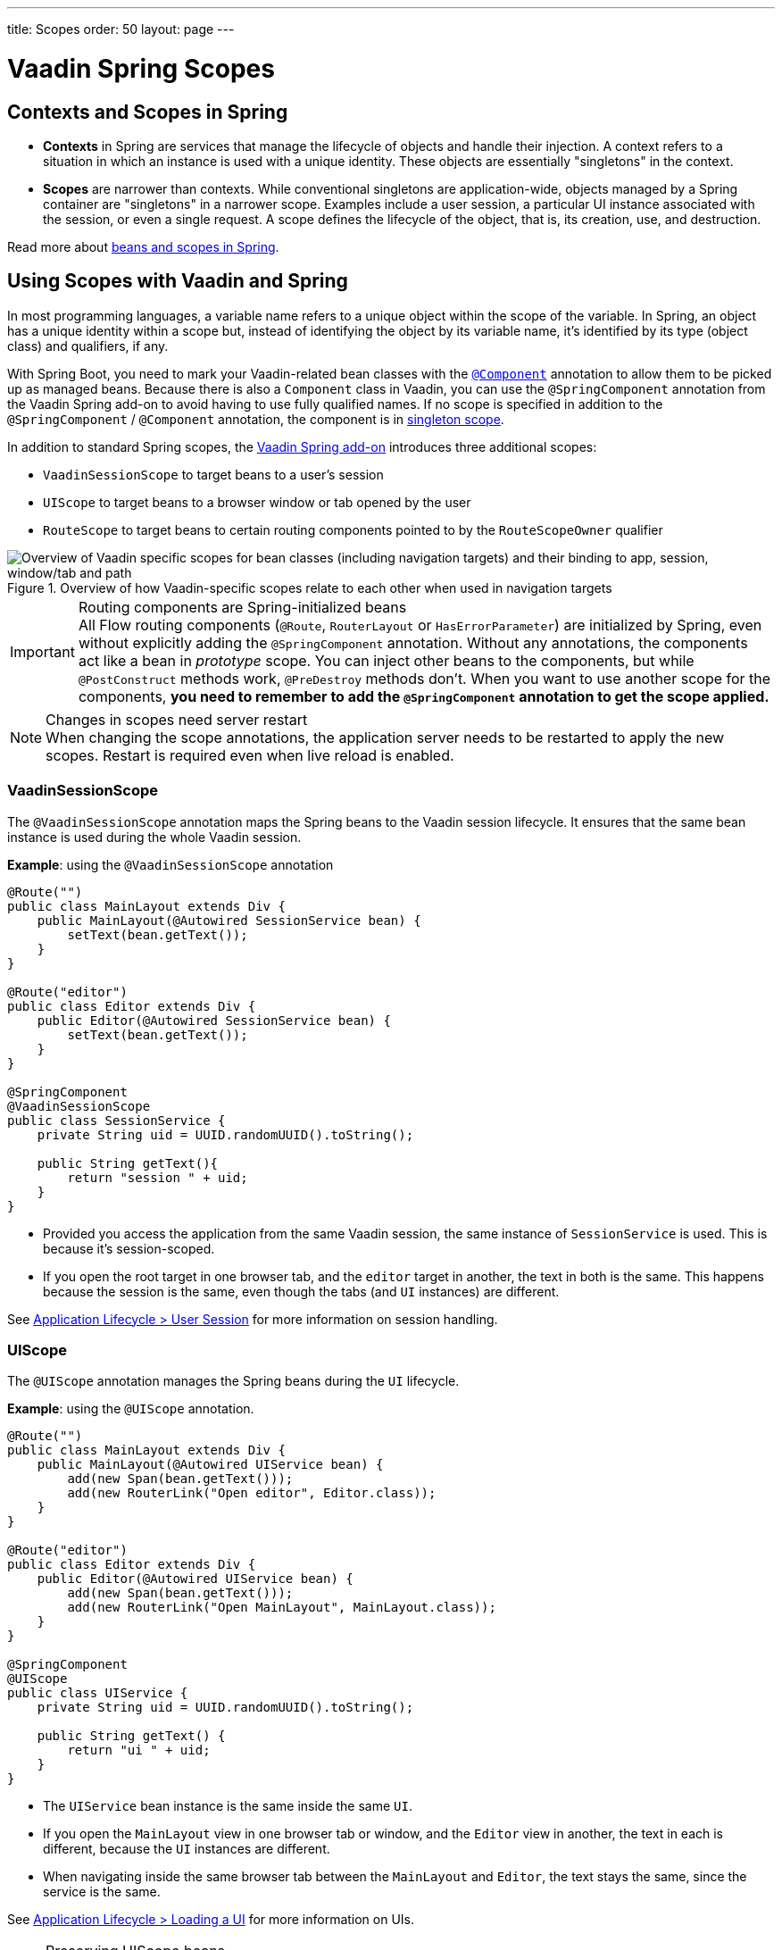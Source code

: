 ---
title: Scopes
order: 50
layout: page
---

= Vaadin Spring Scopes

== Contexts and Scopes in Spring

* *Contexts* in Spring are services that manage the lifecycle of objects and handle their injection.
A context refers to a situation in which an instance is used with a unique identity.
These objects are essentially "singletons" in the context.

* *Scopes* are narrower than contexts.
While conventional singletons are application-wide, objects managed by a Spring container are "singletons" in a narrower scope.
Examples include a user session, a particular UI instance associated with the session, or even a single request.
A scope defines the lifecycle of the object, that is, its creation, use, and destruction.

Read more about https://docs.spring.io/spring-framework/docs/current/reference/html/core.html#beans-definition[beans and scopes in Spring].

== Using Scopes with Vaadin and Spring

In most programming languages, a variable name refers to a unique object within the scope of the variable.
In Spring, an object has a unique identity within a scope but, instead of identifying the object by its variable name, it's identified by its type (object class) and qualifiers, if any.

With Spring Boot, you need to mark your Vaadin-related bean classes with the https://docs.spring.io/spring-framework/docs/current/javadoc-api/org/springframework/stereotype/Component.html[`@Component`] annotation to allow them to be picked up as managed beans.
Because there is also a [classname]`Component` class in Vaadin, you can use the `@SpringComponent` annotation from the Vaadin Spring add-on to avoid having to use fully qualified names.
If no scope is specified in addition to the `@SpringComponent` / `@Component` annotation, the component is in https://docs.spring.io/spring-framework/docs/current/reference/html/core.html#beans-factory-scopes-singleton[singleton scope].

In addition to standard Spring scopes, the https://vaadin.com/directory/component/vaadin-spring/overview[Vaadin Spring add-on] introduces three additional scopes:

** `VaadinSessionScope` to target beans to a user's session
** `UIScope` to target beans to a browser window or tab opened by the user
** `RouteScope` to target beans to certain routing components pointed to by the `RouteScopeOwner` qualifier

.Overview of how Vaadin-specific scopes relate to each other when used in navigation targets
image::images/spring-scopes.png["Overview of Vaadin specific scopes for bean classes (including navigation targets) and their binding to app, session, window/tab and path"]

.Routing components are Spring-initialized beans
[IMPORTANT]
All Flow routing components (`@Route`, `RouterLayout` or `HasErrorParameter`) are initialized by Spring, even without explicitly adding the `@SpringComponent` annotation.
Without any annotations, the components act like a bean in _prototype_ scope.
You can inject other beans to the components, but while `@PostConstruct` methods work, `@PreDestroy` methods don't.
When you want to use another scope for the components, **you need to remember to add the `@SpringComponent` annotation to get the scope applied.**

.Changes in scopes need server restart
[NOTE]
When changing the scope annotations, the application server needs to be restarted to apply the new scopes.
Restart is required even when live reload is enabled.

=== VaadinSessionScope

The `@VaadinSessionScope` annotation maps the Spring beans to the Vaadin session lifecycle.
It ensures that the same bean instance is used during the whole Vaadin session.

*Example*: using the `@VaadinSessionScope` annotation
[source,java]
----
@Route("")
public class MainLayout extends Div {
    public MainLayout(@Autowired SessionService bean) {
        setText(bean.getText());
    }
}

@Route("editor")
public class Editor extends Div {
    public Editor(@Autowired SessionService bean) {
        setText(bean.getText());
    }
}

@SpringComponent
@VaadinSessionScope
public class SessionService {
    private String uid = UUID.randomUUID().toString();

    public String getText(){
        return "session " + uid;
    }
}
----
** Provided you access the application from the same Vaadin session, the same instance of [classname]`SessionService` is used.
This is because it's session-scoped.
** If you open the root target in one browser tab, and the `editor` target in another, the text in both is the same.
This happens because the session is the same, even though the tabs (and `UI` instances) are different.

See <<../../advanced/application-lifecycle#application.lifecycle.session,Application Lifecycle > User Session>> for more information on session handling.

=== UIScope

The `@UIScope` annotation manages the Spring beans during the `UI` lifecycle.

*Example*: using the `@UIScope` annotation.
[source,java]
----
@Route("")
public class MainLayout extends Div {
    public MainLayout(@Autowired UIService bean) {
        add(new Span(bean.getText()));
        add(new RouterLink("Open editor", Editor.class));
    }
}

@Route("editor")
public class Editor extends Div {
    public Editor(@Autowired UIService bean) {
        add(new Span(bean.getText()));
        add(new RouterLink("Open MainLayout", MainLayout.class));
    }
}

@SpringComponent
@UIScope
public class UIService {
    private String uid = UUID.randomUUID().toString();

    public String getText() {
        return "ui " + uid;
    }
}
----
** The `UIService` bean instance is the same inside the same `UI`.
** If you open the `MainLayout` view in one browser tab or window, and the `Editor` view in another, the text in each is different, because the `UI` instances are different.
** When navigating inside the same browser tab between the `MainLayout` and `Editor`, the text stays the same, since the service is the same.

See <<../../advanced/application-lifecycle#application.lifecycle.ui,Application Lifecycle > Loading a UI>> for more information on UIs.

.Preserving UIScope beans
NOTE: Unlike with earlier Vaadin versions 7 and 8, the `UI` and thus the `UIScope` beans aren't preserved when the `@PreserveOnRefresh` annotation is used and the browser is refreshed.
In order to preserve the beans on refresh, you need to use `@RouteScope` instead (available since V21), as described in <<routescope.preserve, the next chapter>>.

=== RouteScope and RouteScopeOwner

The `@RouteScope` annotation ties the beans to the lifecycle of Vaadin Flow routing components (`@Route`, `RouterLayout`, `HasErrorParameter`).
Since there can be multiple nested levels of routing components present at once, an additional `@RouteScopeOwner` _qualifier_ annotation can be used to specify the _owner_ routing component.
Without the owner qualifier, the owner is the currently active routing component at the time of injection.
As long as the owner routing component is part of the active view chain, all beans owned by it remain in the scope.

Any routing component can be a `@RouteScope` bean itself, and the owner can be any parent `RouterLayout` in the route chain hierarchy.

See <<../../routing#,Defining Routes With @Route>> and <<../../routing/layout#,Router Layouts and Nested Router Targets>> for more about route targets, route layouts, and the active route chain.

*Example*: sharing a bean between two child views with the same parent layout
[source,java]
----
@SpringComponent
@RouteScope
@RouteScopeOwner(ParentView.class)
public class RouteService {
    private String uid = UUID.randomUUID().toString();

    public String getText() {
        return "ui " + uid;
    }
}

@Route("")
@RoutePrefix("parent")
public class ParentView extends VerticalLayout
        implements RouterLayout {

    public ParentView(
            @Autowired @RouteScopeOwner(ParentView.class)
            RouteService routeService) {
        add(new Span("Parent view:" + routeService.getText()),
                new RouterLink("Open Child-A", ChildAView.class),
                new RouterLink("Open Child-B", ChildBView.class),
                new RouterLink("Open Sibling", SiblingView.class));
    }
}

@Route(value = "child-a", layout = ParentView.class)
public class ChildAView extends VerticalLayout {

    public ChildAView(
            @Autowired @RouteScopeOwner(ParentView.class)
            RouteService routeService) {
        add(new Text("Child-a: " + routeService.getText()));
    }
}

@Route(value = "child-b", layout = ParentView.class)
public class ChildBView extends VerticalLayout {

    public ChildBView(
            @Autowired @RouteScopeOwner(ParentView.class)
            RouteService routeService) {
        add(new Text("Child-a: " + routeService.getText()));
    }
}

@Route(value = "sibling")
public class SiblingView extends VerticalLayout {

    public SiblingView() {
        add(new RouterLink("Open ParentView", ParentView.class),
                new RouterLink("Open Child-A", ChildAView.class),
                new RouterLink("Open Child-B", ChildBView.class));
    }
}
----
** The injected [classname]`RouteService` bean instance is the same while the [classname]`ParentView` is attached, such as when navigating between the child views.
** When navigating to the [classname]`SiblingView`, the [classname]`ParentView` is detached. When navigating back to the [classname]`ParentView` (or child views), a new [classname]`RouteService` bean is created.

.Injecting to wider scope
CAUTION: Injecting a "narrower" [classname]`RouteScope` bean into "wider" scope, like parent layout's `RouteScope` or `UIScope`, can cause problems.
For example, if you store a `RouteScope` bean into a `UIScope` bean, the bean might become stale after navigation.

The `@RouteScopeOwner` qualifier has to be placed both on top of the bean class and on the injection point of the bean.
The annotation can be omitted in the injection point when the bean implementation can be resolved unambiguously by Spring (as it could be in the previous example).
However, it's recommended to have it there for better code readability.

Having an owner view class as a value in the `@RouteScopeOwner` for a model/business logic bean class ties the application's view layer to a model/business layer.
It can be decoupled, for example, by splitting the bean class into an interface and its implementation class, and then using the interface in the view class and marking the concrete bean implementation class with `@RouteScopeOwner`.

==== @RouteScope without @RouteScopeOwner to Replace @ViewScope From Vaadin 7 / 8

When the `@RouteScopeOwner` annotation is omitted, the owner is the currently active route target.
In nested routing hierarchies, the owner is the "leaf" / "bottom-most" routing component, that is, navigation target.
The bean remains in scope for as long as the navigation target stays active (attached to the UI).
Compared to a `@Scope("prototype")` bean injected to the routing component, the `@RouteScope` bean without an owner has its `@PreDestroy` method called when the routing component is no longer active.
Using `@RouteScope` without specifying an owner is a replacement for the `@ViewScope` from Vaadin 7 or 8.

.Model-View-Presenter
NOTE: The following example is based on the _model-view-presenter_ design pattern, for the sake of demonstration. **It isn't a best-practice example.**
It allows splitting different logical parts of the application, but adds a lot of boilerplate code.

*Example*: `@RouteScope` without owner behaves like the legacy Vaadin `@ViewScope`
[source,java]
----
/*
 * Presenter responsible for application logic and setting data for the view.
 */
@SpringComponent
@RouteScope
public class UserProfilePresenter {

    private final UserService service;
    private final UserModel model;

    @Autowired
    public UserProfilePresenter(UserService service, UserModel model) {
        this.service = service;
    }

    public void init(UserProfileView view) {
        Integer id = model.getActiveUserId();
        if (id != null) {
           view.showUser(service.getUser(id));
        } else {
            view.redirectToLogin();
        }
    }
}

@Route("user-profile")
public class UserProfileView extends VerticalLayout {

    private final UserProfilePresenter presenter;

    public UserProfileView(@Autowired UserProfilePresenter presenter) {
        this.presenter = presenter;
    }

    @PostConstruct
    private void init() {
        presenter.init(this);
    }

    public void showUser(User user) {
        removeAll();
        add(new Div(new Text("Hello " + user.getName())));
    }

    public void redirectToLogin() {
        Notification.show("Not logged in!");
        UI.getCurrent().navigate("login");
    }
}

@SpringComponent
@VaadinSessionScope
// A bean storing the active user for the session
public class UserModel {

    private Integer activeUserId;
    // getter and setter omitted
}

@Service
// Service for fetching the user entity from backend
public class UserService {

    public User getUser(Integer id) {
        // implementation omitted
    }
}
// User entity
public class User {
    private String name;
    // getter and setter omitted
}

----
** In this example, a new [classname]`UserProfilePresenter` bean is created every time the [classname]`UserProfileView` view is opened.
** The presenter bean stays the same during the time the view is attached to the UI.

[[routescope.preserve]]
=== Preserving Beans During Browser Refresh

By default, when the user refreshes the page, all routing components are recreated.
This applies to `@UIScope` and `@RouteScope` beans too; new bean instances are created and injected to the new routing components.
It's possible to tell the framework to preserve the routing components during refresh with the `@PreserveOnRefresh` annotation (<<../../advanced/preserving-state-on-refresh.asciidoc#,see here>> for more information).

When the `@PreserveOnRefresh` annotation is used on a routing component that has `@RouteScope` beans injected to it, the beans are preserved too.

*Example*: preserving beans with `@RouteScopeOwner` targeting a component with `@PreserveOnRefresh`
[source,java]
----
@SpringComponent
@RouteScope
@RouteScopeOwner(MainLayout.class)
public class PreservedBean {
    private String uid = UUID.randomUUID().toString();

    public String getText() {
        return uid;
    }
}

@Route("") // optional, could use a subview with @Route instead
@PreserveOnRefresh
public class MainLayout extends VerticalLayout
        implements RouterLayout {

    public MainLayout(
            @Autowired @RouteScopeOwner(ParentView.class)
            PreservedBean bean) {
        add(new Span("UID:" + bean.getText()));
    }
}
----
** In this example, both the [classname]`MainLayout` component and the [classname]`PreservedBean` injected bean are preserved after browser refresh.
The text stays the same.
** If the `@PreserveOnRefresh` annotation is removed from the layout, both the component and the bean are recreated after browser refresh.
The text would change.

==== Beans in UIScope Aren't Preserved
Injected beans aren't preserved when they are in `UIScope`, but only in `RouteScope`, regardless of whether `@PreserveOnRefresh` is used.
However, any currently active routing components are preserved, even if they are in `UIScope`.
This is due to the nature of the `@PreserveOnRefresh` feature implementation.
The `UI` instance itself isn't preserved, but routing components are.
Any bean tied to the `UI` instance with `UIScope` is recreated, and the preserved routing components are moved to the new `UI`.
To preserve beans during a browser refresh, you need to use `@RouteScope`, as shown earlier.


[discussion-id]`23B703EE-D5C7-44CE-971A-A64EE4D89B7D`
